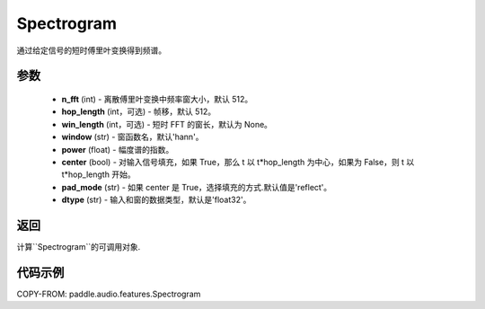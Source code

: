 .. _cn_api_audio_features_Spectrogram:

Spectrogram
-------------------------------

.. py:class:: paddle.audio.features.Spectrogram(n_fft=512, hop_length=512, win_length=None, window='hann', power=1.0, center=True, pad_mode='reflect', dtype='float32')

通过给定信号的短时傅里叶变换得到频谱。

参数
::::::::::::

    - **n_fft** (int) - 离散傅里叶变换中频率窗大小，默认 512。
    - **hop_length**  (int，可选) - 帧移，默认 512。
    - **win_length**  (int，可选) - 短时 FFT 的窗长，默认为 None。
    - **window**  (str) - 窗函数名，默认'hann'。
    - **power**  (float) - 幅度谱的指数。
    - **center**  (bool) - 对输入信号填充，如果 True，那么 t 以 t*hop_length 为中心，如果为 False，则 t 以 t*hop_length 开始。
    - **pad_mode**  (str) - 如果 center 是 True，选择填充的方式.默认值是'reflect'。
    - **dtype**  (str) - 输入和窗的数据类型，默认是'float32'。


返回
:::::::::

计算``Spectrogram``的可调用对象.

代码示例
:::::::::
COPY-FROM: paddle.audio.features.Spectrogram
